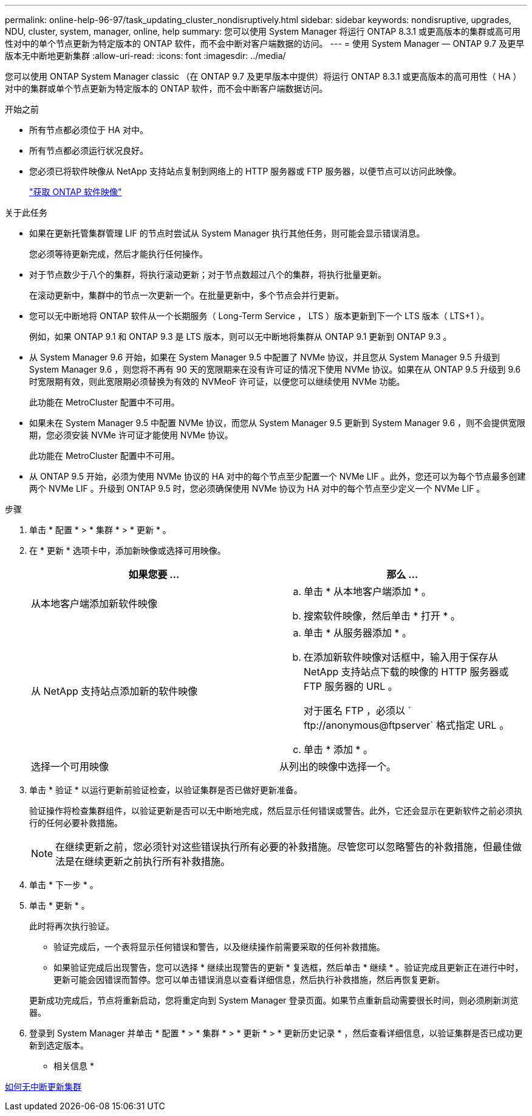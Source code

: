 ---
permalink: online-help-96-97/task_updating_cluster_nondisruptively.html 
sidebar: sidebar 
keywords: nondisruptive, upgrades, NDU, cluster, system, manager, online, help 
summary: 您可以使用 System Manager 将运行 ONTAP 8.3.1 或更高版本的集群或高可用性对中的单个节点更新为特定版本的 ONTAP 软件，而不会中断对客户端数据的访问。 
---
= 使用 System Manager — ONTAP 9.7 及更早版本无中断地更新集群
:allow-uri-read: 
:icons: font
:imagesdir: ../media/


[role="lead"]
您可以使用 ONTAP System Manager classic （在 ONTAP 9.7 及更早版本中提供）将运行 ONTAP 8.3.1 或更高版本的高可用性（ HA ）对中的集群或单个节点更新为特定版本的 ONTAP 软件，而不会中断客户端数据访问。

.开始之前
* 所有节点都必须位于 HA 对中。
* 所有节点都必须运行状况良好。
* 您必须已将软件映像从 NetApp 支持站点复制到网络上的 HTTP 服务器或 FTP 服务器，以便节点可以访问此映像。
+
link:task_obtaining_ontap_software_images.md#["获取 ONTAP 软件映像"]



.关于此任务
* 如果在更新托管集群管理 LIF 的节点时尝试从 System Manager 执行其他任务，则可能会显示错误消息。
+
您必须等待更新完成，然后才能执行任何操作。

* 对于节点数少于八个的集群，将执行滚动更新；对于节点数超过八个的集群，将执行批量更新。
+
在滚动更新中，集群中的节点一次更新一个。在批量更新中，多个节点会并行更新。

* 您可以无中断地将 ONTAP 软件从一个长期服务（ Long-Term Service ， LTS ）版本更新到下一个 LTS 版本（ LTS+1 ）。
+
例如，如果 ONTAP 9.1 和 ONTAP 9.3 是 LTS 版本，则可以无中断地将集群从 ONTAP 9.1 更新到 ONTAP 9.3 。

* 从 System Manager 9.6 开始，如果在 System Manager 9.5 中配置了 NVMe 协议，并且您从 System Manager 9.5 升级到 System Manager 9.6 ，则您将不再有 90 天的宽限期来在没有许可证的情况下使用 NVMe 协议。如果在从 ONTAP 9.5 升级到 9.6 时宽限期有效，则此宽限期必须替换为有效的 NVMeoF 许可证，以便您可以继续使用 NVMe 功能。
+
此功能在 MetroCluster 配置中不可用。

* 如果未在 System Manager 9.5 中配置 NVMe 协议，而您从 System Manager 9.5 更新到 System Manager 9.6 ，则不会提供宽限期，您必须安装 NVMe 许可证才能使用 NVMe 协议。
+
此功能在 MetroCluster 配置中不可用。

* 从 ONTAP 9.5 开始，必须为使用 NVMe 协议的 HA 对中的每个节点至少配置一个 NVMe LIF 。此外，您还可以为每个节点最多创建两个 NVMe LIF 。升级到 ONTAP 9.5 时，您必须确保使用 NVMe 协议为 HA 对中的每个节点至少定义一个 NVMe LIF 。


.步骤
. 单击 * 配置 * > * 集群 * > * 更新 * 。
. 在 * 更新 * 选项卡中，添加新映像或选择可用映像。
+
|===
| 如果您要 ... | 那么 ... 


 a| 
从本地客户端添加新软件映像
 a| 
.. 单击 * 从本地客户端添加 * 。
.. 搜索软件映像，然后单击 * 打开 * 。




 a| 
从 NetApp 支持站点添加新的软件映像
 a| 
.. 单击 * 从服务器添加 * 。
.. 在添加新软件映像对话框中，输入用于保存从 NetApp 支持站点下载的映像的 HTTP 服务器或 FTP 服务器的 URL 。
+
对于匿名 FTP ，必须以 ` +ftp://anonymous@ftpserver+` 格式指定 URL 。

.. 单击 * 添加 * 。




 a| 
选择一个可用映像
 a| 
从列出的映像中选择一个。

|===
. 单击 * 验证 * 以运行更新前验证检查，以验证集群是否已做好更新准备。
+
验证操作将检查集群组件，以验证更新是否可以无中断地完成，然后显示任何错误或警告。此外，它还会显示在更新软件之前必须执行的任何必要补救措施。

+
[NOTE]
====
在继续更新之前，您必须针对这些错误执行所有必要的补救措施。尽管您可以忽略警告的补救措施，但最佳做法是在继续更新之前执行所有补救措施。

====
. 单击 * 下一步 * 。
. 单击 * 更新 * 。
+
此时将再次执行验证。

+
** 验证完成后，一个表将显示任何错误和警告，以及继续操作前需要采取的任何补救措施。
** 如果验证完成后出现警告，您可以选择 * 继续出现警告的更新 * 复选框，然后单击 * 继续 * 。验证完成且更新正在进行中时，更新可能会因错误而暂停。您可以单击错误消息以查看详细信息，然后执行补救措施，然后再恢复更新。


+
更新成功完成后，节点将重新启动，您将重定向到 System Manager 登录页面。如果节点重新启动需要很长时间，则必须刷新浏览器。

. 登录到 System Manager 并单击 * 配置 * > * 集群 * > * 更新 * > * 更新历史记录 * ，然后查看详细信息，以验证集群是否已成功更新到选定版本。


* 相关信息 *

xref:concept_how_you_update_cluster_nondisruptively.adoc[如何无中断更新集群]
